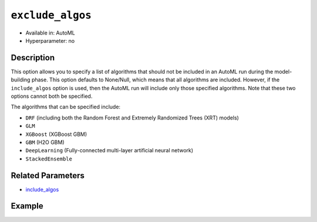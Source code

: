 ``exclude_algos``
-----------------

- Available in: AutoML
- Hyperparameter: no

Description
~~~~~~~~~~~

This option allows you to specify a list of algorithms that should not be included in an AutoML run during the model-building phase. This option defaults to None/Null, which means that  all algorithms are included. However, if the ``include_algos`` option is used, then the AutoML run will include only those specified algorithms. Note that these two options cannot both be specified.

The algorithms that can be specified include:

- ``DRF`` (including both the Random Forest and Extremely Randomized Trees (XRT) models)
- ``GLM``
- ``XGBoost`` (XGBoost GBM)
- ``GBM`` (H2O GBM)
- ``DeepLearning`` (Fully-connected multi-layer artificial neural network)
- ``StackedEnsemble``

Related Parameters
~~~~~~~~~~~~~~~~~~

- `include_algos <include_algos.html>`__

Example
~~~~~~~

.. tabs::
   .. code-tab:: r R
   

		library(h2o)
		h2o.init()

		# Import a sample binary outcome training set into H2O
		train <- h2o.importFile("https://s3.amazonaws.com/erin-data/higgs/higgs_train_10k.csv")

		# Identify predictors and response
		x <- setdiff(names(train), y)
		y <- "response"

		# For binary classification, response should be a factor
		train[, y] <- as.factor(train[, y])

		# Train AutoML, omitting DeepLearning and DRF
		aml <- h2o.automl(x = x, y = y,
		                  training_frame = train,
		                  max_runtime_secs = 30,
		                  sort_metric = "logloss",
		                  exclude_algos = c("DeepLearning", "DRF"))

		# View the AutoML Leaderboard
		lb <- aml@leaderboard
		lb

		                                             model_id       auc   logloss
		1    StackedEnsemble_AllModels_AutoML_20190321_095825 0.7866967 0.5550255
		2 StackedEnsemble_BestOfFamily_AutoML_20190321_095825 0.7848515 0.5569458
		3                    XGBoost_1_AutoML_20190321_095825 0.7846668 0.5578654
		4                    XGBoost_2_AutoML_20190321_095825 0.7820392 0.5586830
		5           GLM_grid_1_AutoML_20190321_095825_model_1 0.6826481 0.6385205
		  mean_per_class_error      rmse       mse
		1            0.3309041 0.4338530 0.1882284
		2            0.3231440 0.4346720 0.1889397
		3            0.3324049 0.4349659 0.1891953
		4            0.3269806 0.4356756 0.1898132
		5            0.3972341 0.4726827 0.2234290

		[5 rows x 6 columns] 


   .. code-tab:: python

		import h2o
		from h2o.automl import H2OAutoML
		h2o.init()

		# Import a sample binary outcome training set into H2O
		train = h2o.import_file("https://s3.amazonaws.com/erin-data/higgs/higgs_train_10k.csv")

		# Identify predictors and response
		x = train.columns
		y = "response"
		x.remove(y)

		# For binary classification, response should be a factor
		train[y] = train[y].asfactor()

		# Train AutoML, omitting DeepLearning and DRF
		aml = H2OAutoML(max_runtime_secs = 30, sort_metric = "logloss",
		                exclude_algos = ["DeepLearning", "DRF"])
		aml.train(x = x, y = y, training_frame = train)

		# View the AutoML Leaderboard
		lb = aml.leaderboard
		lb

		model_id                                                 auc    logloss    mean_per_class_error      rmse       mse
		--------------------------------------------------  --------  ---------  ----------------------  --------  --------
		DRF_1_AutoML_20190321_100107                        0.744882   0.597348                0.360293  0.452093  0.204388
		XRT_1_AutoML_20190321_095341                        0.741603   0.60012                 0.342847  0.453342  0.205519
		XRT_1_AutoML_20190321_100107                        0.740636   0.600695                0.356075  0.453646  0.205795
		DRF_1_AutoML_20190321_095341                        0.740674   0.60294                 0.375423  0.453271  0.205454
		DeepLearning_grid_1_AutoML_20190321_095341_model_1  0.711473   0.620394                0.387857  0.463987  0.215284
		DeepLearning_1_AutoML_20190321_100107               0.703753   0.628472                0.401192  0.467294  0.218363
		GLM_grid_1_AutoML_20190321_095341_model_1           0.682648   0.63852                 0.397234  0.472683  0.223429
		GLM_grid_1_AutoML_20190321_100107_model_1           0.682648   0.63852                 0.397234  0.472683  0.223429
		DeepLearning_1_AutoML_20190321_095341               0.684733   0.639195                0.418683  0.472425  0.223185
		DeepLearning_grid_1_AutoML_20190321_100107_model_1  0.670713   0.643133                0.434458  0.475507  0.226107

		[10 rows x 6 columns]

